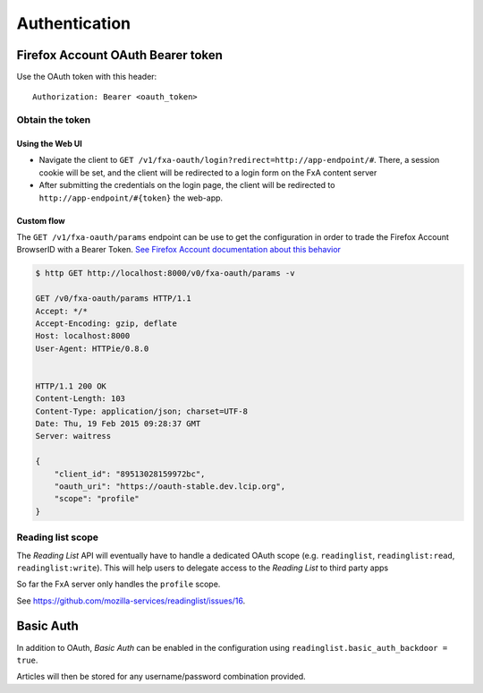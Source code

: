 ##############
Authentication
##############

.. _authentication:

Firefox Account OAuth Bearer token
==================================

Use the OAuth token with this header:

::

    Authorization: Bearer <oauth_token>

Obtain the token
----------------

Using the Web UI
::::::::::::::::

* Navigate the client to ``GET /v1/fxa-oauth/login?redirect=http://app-endpoint/#``. There, a session
  cookie will be set, and the client will be redirected to a login
  form on the FxA content server
* After submitting the credentials on the login page, the client will
  be redirected to ``http://app-endpoint/#{token}`` the web-app.


Custom flow
:::::::::::

The ``GET /v1/fxa-oauth/params`` endpoint can be use to get the
configuration in order to trade the Firefox Account BrowserID with a
Bearer Token. `See Firefox Account documentation about this behavior
<https://developer.mozilla.org/en-US/Firefox_Accounts#Firefox_Accounts_BrowserID_API>`_

.. code-block:: http

    $ http GET http://localhost:8000/v0/fxa-oauth/params -v

    GET /v0/fxa-oauth/params HTTP/1.1
    Accept: */*
    Accept-Encoding: gzip, deflate
    Host: localhost:8000
    User-Agent: HTTPie/0.8.0


    HTTP/1.1 200 OK
    Content-Length: 103
    Content-Type: application/json; charset=UTF-8
    Date: Thu, 19 Feb 2015 09:28:37 GMT
    Server: waitress

    {
        "client_id": "89513028159972bc", 
        "oauth_uri": "https://oauth-stable.dev.lcip.org", 
        "scope": "profile"
    }



Reading list scope
------------------

The *Reading List* API will eventually have to handle a dedicated OAuth scope (e.g.
``readinglist``, ``readinglist:read``, ``readinglist:write``). This will help users
to delegate access to the *Reading List* to third party apps

So far the FxA server only handles the ``profile`` scope.

See https://github.com/mozilla-services/readinglist/issues/16.


Basic Auth
==========

In addition to OAuth, *Basic Auth* can be enabled in the configuration using
``readinglist.basic_auth_backdoor = true``.

Articles will then be stored for any username/password combination provided.
